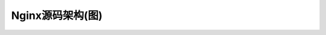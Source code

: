 .. _nginx_src_framework_status:

Nginx源码架构(图)
===================

.. figure:: ../image/nginx_src_framework.png
   :width: 200%


